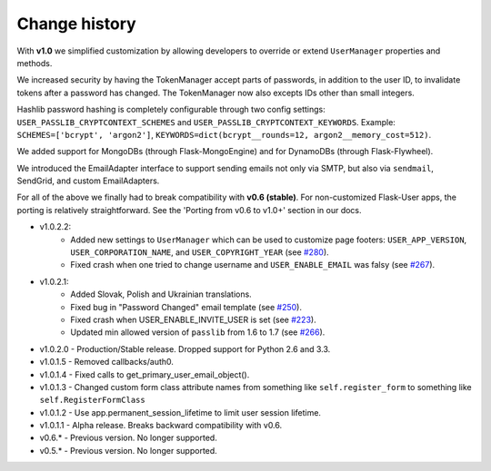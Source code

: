 Change history
==============

With **v1.0** we simplified customization
by allowing developers to override or extend ``UserManager`` properties and methods.

We increased security by having the TokenManager accept parts of passwords,
in addition to the user ID, to invalidate tokens after a password has changed.
The TokenManager now also excepts IDs other than small integers.

Hashlib password hashing is completely configurable through two config settings:
``USER_PASSLIB_CRYPTCONTEXT_SCHEMES`` and ``USER_PASSLIB_CRYPTCONTEXT_KEYWORDS``.
Example: ``SCHEMES=['bcrypt', 'argon2']``, ``KEYWORDS=dict(bcrypt__rounds=12, argon2__memory_cost=512)``.

We added support for MongoDBs (through Flask-MongoEngine)
and for DynamoDBs (through Flask-Flywheel).

We introduced the EmailAdapter interface to support sending emails not only via SMTP,
but also via ``sendmail``, SendGrid, and custom EmailAdapters.

For all of the above we finally had to break compatibility with **v0.6 (stable)**.
For non-customized Flask-User apps, the porting is relatively straightforward.
See the 'Porting from v0.6 to v1.0+' section in our docs.

* v1.0.2.2:
    * Added new settings to ``UserManager`` which can be used to customize page
      footers: ``USER_APP_VERSION``, ``USER_CORPORATION_NAME``, and
      ``USER_COPYRIGHT_YEAR`` (see `#280 <https://github.com/lingthio/Flask-User/issues/280>`_).
    * Fixed crash when one tried to change username and ``USER_ENABLE_EMAIL``
      was falsy (see `#267 <https://github.com/lingthio/Flask-User/issues/267>`_).
* v1.0.2.1:
    * Added Slovak, Polish and Ukrainian translations.
    * Fixed bug in "Password Changed" email template (see `#250 <https://github.com/lingthio/Flask-User/issues/250>`_).
    * Fixed crash when USER_ENABLE_INVITE_USER is set (see `#223 <https://github.com/lingthio/Flask-User/issues/223>`_).
    * Updated min allowed version of ``passlib`` from 1.6 to 1.7 (see `#266 <https://github.com/lingthio/Flask-User/issues/266>`_).
* v1.0.2.0 - Production/Stable release. Dropped support for Python 2.6 and 3.3.
* v1.0.1.5 - Removed callbacks/auth0.
* v1.0.1.4 - Fixed calls to get_primary_user_email_object().
* v1.0.1.3 - Changed custom form class attribute names from something like ``self.register_form`` to something like ``self.RegisterFormClass``
* v1.0.1.2 - Use app.permanent_session_lifetime to limit user session lifetime.
* v1.0.1.1 - Alpha release. Breaks backward compatibility with v0.6.

* v0.6.* - Previous version. No longer supported.
* v0.5.* - Previous version. No longer supported.

